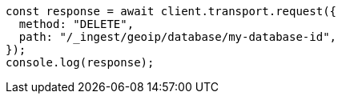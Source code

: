 // This file is autogenerated, DO NOT EDIT
// Use `node scripts/generate-docs-examples.js` to generate the docs examples

[source, js]
----
const response = await client.transport.request({
  method: "DELETE",
  path: "/_ingest/geoip/database/my-database-id",
});
console.log(response);
----
